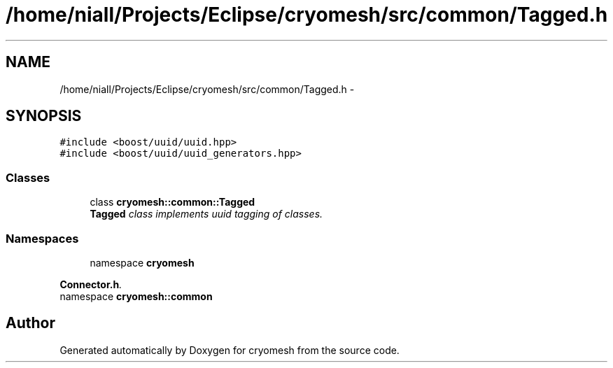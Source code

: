 .TH "/home/niall/Projects/Eclipse/cryomesh/src/common/Tagged.h" 3 "Mon Mar 14 2011" "cryomesh" \" -*- nroff -*-
.ad l
.nh
.SH NAME
/home/niall/Projects/Eclipse/cryomesh/src/common/Tagged.h \- 
.SH SYNOPSIS
.br
.PP
\fC#include <boost/uuid/uuid.hpp>\fP
.br
\fC#include <boost/uuid/uuid_generators.hpp>\fP
.br

.SS "Classes"

.in +1c
.ti -1c
.RI "class \fBcryomesh::common::Tagged\fP"
.br
.RI "\fI\fBTagged\fP class implements uuid tagging of classes. \fP"
.in -1c
.SS "Namespaces"

.in +1c
.ti -1c
.RI "namespace \fBcryomesh\fP"
.br
.PP

.RI "\fI\fBConnector.h\fP. \fP"
.ti -1c
.RI "namespace \fBcryomesh::common\fP"
.br
.in -1c
.SH "Author"
.PP 
Generated automatically by Doxygen for cryomesh from the source code.
